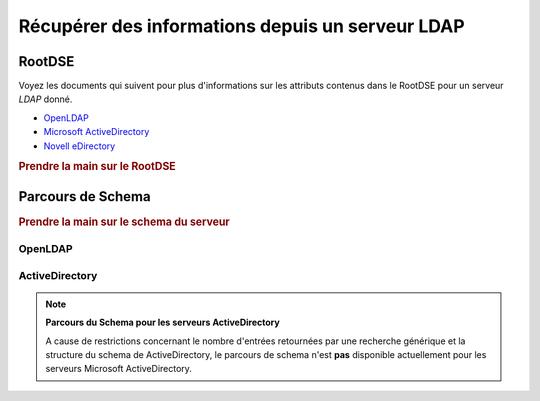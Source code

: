 .. EN-Revision: none
.. _zend.ldap.server:

Récupérer des informations depuis un serveur LDAP
=================================================

.. _zend.ldap.server.rootdse:

RootDSE
-------

Voyez les documents qui suivent pour plus d'informations sur les attributs contenus dans le RootDSE pour un serveur
*LDAP* donné.

- `OpenLDAP`_

- `Microsoft ActiveDirectory`_

- `Novell eDirectory`_

.. _zend.ldap.server.rootdse.getting:

.. rubric:: Prendre la main sur le RootDSE

.. code-block:: php
   :linenos:

   $options = array(/* ... */);
   $ldap = new Zend_Ldap($options);
   $rootdse = $ldap->getRootDse();
   $serverType = $rootdse->getServerType();

.. _zend.ldap.server.schema:

Parcours de Schema
------------------

.. _zend.ldap.server.schema.getting:

.. rubric:: Prendre la main sur le schema du serveur

.. code-block:: php
   :linenos:

   $options = array(/* ... */);
   $ldap = new Zend_Ldap($options);
   $schema = $ldap->getSchema();
   $classes = $schema->getObjectClasses();

.. _zend.ldap.server.schema.openldap:

OpenLDAP
^^^^^^^^



.. _zend.ldap.server.schema.activedirectory:

ActiveDirectory
^^^^^^^^^^^^^^^

.. note::

   **Parcours du Schema pour les serveurs ActiveDirectory**

   A cause de restrictions concernant le nombre d'entrées retournées par une recherche générique et la
   structure du schema de ActiveDirectory, le parcours de schema n'est **pas** disponible actuellement pour les
   serveurs Microsoft ActiveDirectory.



.. _`OpenLDAP`: http://www.zytrax.com/books/ldap/ch3/#operational
.. _`Microsoft ActiveDirectory`: http://msdn.microsoft.com/en-us/library/ms684291(VS.85).aspx
.. _`Novell eDirectory`: http://www.novell.com/documentation/edir88/edir88/index.html?page=/documentation/edir88/edir88/data/ah59jqq.html
